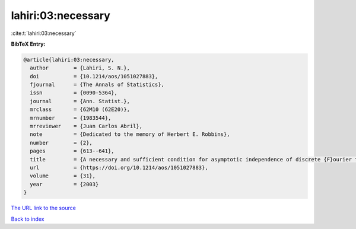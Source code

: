 lahiri:03:necessary
===================

:cite:t:`lahiri:03:necessary`

**BibTeX Entry:**

.. code-block:: bibtex

   @article{lahiri:03:necessary,
     author        = {Lahiri, S. N.},
     doi           = {10.1214/aos/1051027883},
     fjournal      = {The Annals of Statistics},
     issn          = {0090-5364},
     journal       = {Ann. Statist.},
     mrclass       = {62M10 (62E20)},
     mrnumber      = {1983544},
     mrreviewer    = {Juan Carlos Abril},
     note          = {Dedicated to the memory of Herbert E. Robbins},
     number        = {2},
     pages         = {613--641},
     title         = {A necessary and sufficient condition for asymptotic independence of discrete {F}ourier transforms under short- and long-range dependence},
     url           = {https://doi.org/10.1214/aos/1051027883},
     volume        = {31},
     year          = {2003}
   }

`The URL link to the source <https://doi.org/10.1214/aos/1051027883>`__


`Back to index <../By-Cite-Keys.html>`__
